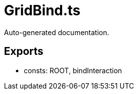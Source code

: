 = GridBind.ts
:source_path: modules/fl.ui/src/ui/grid/GridBind.ts

Auto-generated documentation.

== Exports
- consts: ROOT, bindInteraction
